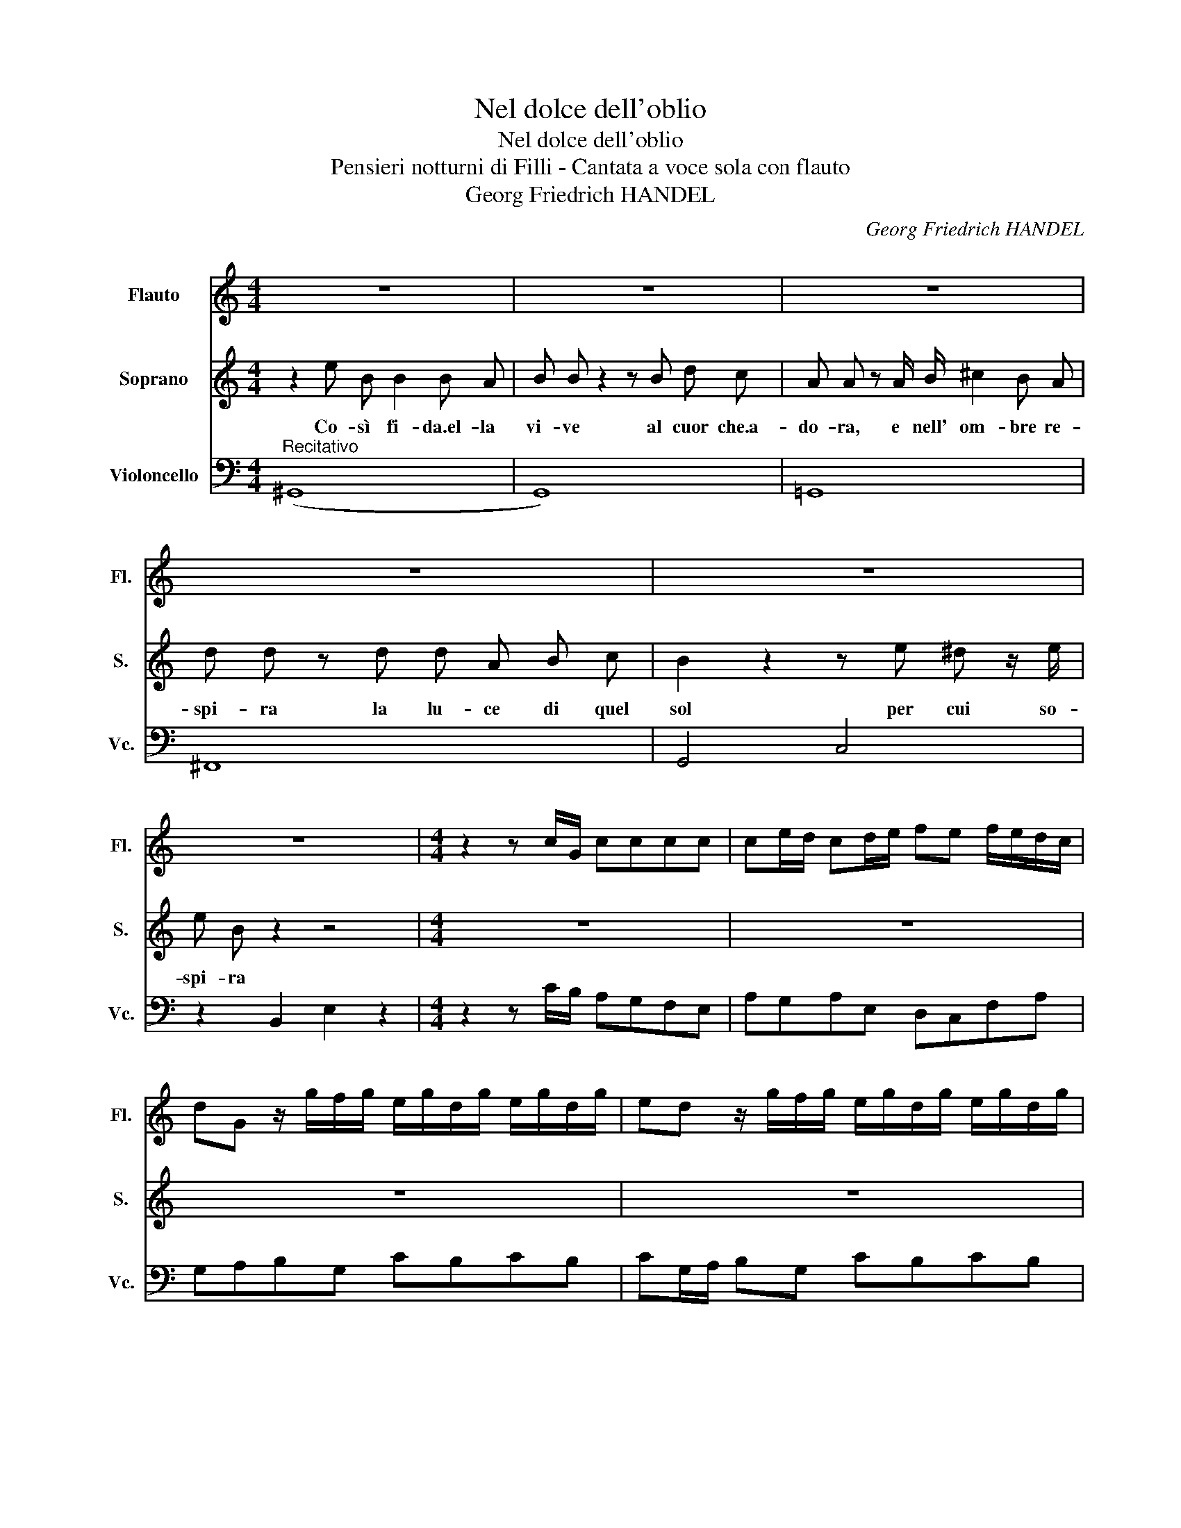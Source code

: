 X:1
T:Nel dolce dell'oblio
T:Nel dolce dell'oblio
T:Pensieri notturni di Filli - Cantata a voce sola con flauto
T:Georg Friedrich HANDEL
C:Georg Friedrich HANDEL
%%score 1 2 3
L:1/8
M:4/4
K:C
V:1 treble nm="Flauto" snm="Fl."
V:2 treble nm="Soprano" snm="S."
V:3 bass nm="Violoncello" snm="Vc."
V:1
 z8 | z8 | z8 | z8 | z8 | z8 |[K:C][M:4/4] z2 z c/G/ cccc | ce/d/ cd/e/ fe f/e/d/c/ | %8
 dG z/ g/f/g/ e/g/d/g/ e/g/d/g/ | ed z/ g/f/g/ e/g/d/g/ e/g/d/g/ | %10
 ed z/ c'/b/c'/ a/b/g/a/ f/g/e/g/ | d/g/c/g/ B/g/A/g/ G/f/e/d/ d>c | c2 z2 z4 | z8 | z8 | z8 | %16
 z4 z2 z/ c'/b/c'/ | a/b/g/a/ ^f/g/e/g/ d/g/c/g/ B/g/A/g/ | Gg/a/ f>g g2 z2 | z8 | z8 | %21
 z4 z2 z g/f/ | e/g/d/g/ e/g/d/g/ ed z2 | z g/f/ e/g/d/g/ ed z g | a/c'/a/c'/ a/c'/a/c'/ bc' z2 | %25
 z4 z g/f/ ec | z2 z d'/c'/ b/d'/b/d'/ b/d'/c'/b/ | c'/b/c'/d'/ b>c' c'2 z/ g/f/g/ | %28
 e/g/d/g/ e/g/d/g/ ed z/ g/f/g/ | e/g/d/g/ e/g/d/g/ ed z/ c'/b/c'/ | %30
 a/c'/g/c'/ f/g/e/g/ d/g/c/g/ B/g/A/g/ | B/f/e/d/ d>c"^Fine" c2 |] z2 | z8 | z8 | z8 | z8 | z8 | %38
 z8 | z8 | z8 | z8 | z8 |"^Da capo" z2 |] %44
V:2
 z2 e B B2 B A | B B z2 z B d c | A A z A/ B/ ^c2 B A | d d z d d A B c | B2 z2 z e ^d z/ e/ | %5
w: Co- sì fi- da.el- la|vi- ve al cuor che.a-|do- ra, e nell' om- bre re-|spi- ra la lu- ce di quel|sol per cui so-|
 e B z2 z4 |[K:C][M:4/4] z8 | z8 | z8 | z8 | z8 | z8 | z2 z c/ G/ c c c c | %13
w: spi- ra|||||||Ha l'in- gan- no.il suo di-|
 c c2 d/ e/ f e f/e/ d/c/ | d G z g/ d/ e2 z/ e/ ^f/ g/ | ^f d z g/ f/ e/ d/ c/ B/ c2- | %16
w: let- to se.i pen- sier mos- si- * * d'af-|fet- to sti- man ver ciò che non|san- no, sti- man ver ciò che non san-|
 c/e/d/e/ BA/G/ G2 z2 | z8 | z2 z d/ c/ B/A/G z g/ f/ | e d c B A A z d/ e/ | %20
w: * * * * * * * no,||se.i pen- sier, * * se.i pen-|sier mos- si d'af- fet- to sti- man|
 f e f/e/ d/c/ d G z g/ f/ | e/g/ d/g/ e/g/ d/g/ e d z2 | z4 z g/f/ e/g/ d/g/ | e d z2 z2 z g/ g/ | %24
w: ver ciù che * non * san- no, ha l'in-|gan- no il * suo * di- * let- to,|il * suo * di- *|let- to se.i pen-|
 g f f f f e2 d/ c/ | B/ a/ g/ f/ ed c2 z c/ B/ | A A f f f2- f/ a/ g/ f/ | e/ d/ e/ f/ d2 c2 z2 | %28
w: sier mos- si d'af- fet- to sti- man|ver ciò che non san- * no, se.i pen-|sier mos- si d'af- fet- * to sti- man|ver ciò che non san- no.|
 z8 | z8 | z8 | z4 z2 |] e B | c2 z c/ A/ f f f f | ^G e z e/ f/ d d d d | dc z f/ d/ _B B B d | %36
w: ||||Ma se|poi si ri- sve- glia.un tal er-|ro- re, il pen- sier ri- di- ce.a|noi * ha l'in- gan- no.il suo do-|
 d f2 e/ d/ c/ B/ A/ B/ ^G2 | A2 z A/ B/ c3 d/ e/ | d c c c c B z B/ B/ | e A A A A2 z A/ A/ | %40
w: lo- re, ha l'in- gan- no.il suo do- lo-|re, ma se poi si ri-|sve- glia.un tal er- ro- re il pen-|sier ri- di- ce.a noi ha l'in-|
 _BABG ^d4- | d ^d e2- e ^f/g/ ^d>e | c3 B/ A/ B/ A/ G/ A/ ^F2 |"^Da capo" E2 |] %44
w: gan- * * * *|* no.il suo- * do- * lo- *|re, ha l'in- gan- no.il suo do- lo-|re|
V:3
"^Recitativo" (^G,,8 | G,,8) | =G,,8 | ^F,,8 | G,,4 C,4 | z2 B,,2 E,2 z2 | %6
[K:C][M:4/4] z2 z C/B,/ A,G,F,E, | A,G,A,E, D,C,F,A, | G,A,B,G, CB,CB, | CG,/A,/ B,G, CB,CB, | %10
 CG,/F,/ E,C, F,E,A,G, | F,E,D,C, B,,C,G,G,, | C,2 z C/B,/ A,G,F,E, | A,G,F,E, D,C,F,A, | %14
 G,A,B,G, CB,CA, | D,C,B,,G,, C,2 z A,/G,/ | ^F,G,D,D,, G,,G,E,D, | C,2 z C, D,2 z D, | %18
 D,C,D,D,, G,,A,,B,,G,, | C,D,E,C, F,G,F,E, | D,C,F,A, G,A,B,G, | CB,CB, CG,B,G, | CB,CB, CG,CB, | %23
 CG,CB, CG, z E, | F,F,, z F, G,A,E,F, | G,C,G,G,, C,2 z E, | F,E,D,C, G,,2 z G, | %27
 A,F,G,G,, C,CB,G, | CB,CB, CG,CB, | CB,CB, CG,E,C, | F,E,A,G, F,E,D,C, | B,,C,G,G,,"^Fine" C,2 |] %32
 ^G,2 | A,=G,F,E, D,2 z C, | B,,2 z C, B,,B,^G,E, | A,B,CC, D,2 z E, | F,2 z ^G,, A,,D,E,E,, | %37
 A,,2 z2 z A,/B,/ CA, | ^F,2 z F,/D,/ G,A,B,G, | C,2 z ^C, D,E,^F,D, | G,G,, G,2- G,G,^F,C | %41
 B,3 ^A, B,2 B,2- | B,A, ^D,2 G,A,B,B,, |"^Da capo" E,2 |] %44

